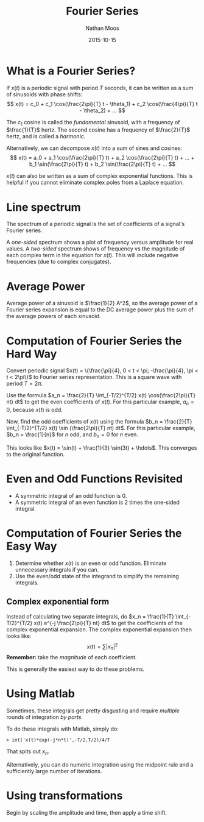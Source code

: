 #+TITLE: Fourier Series
#+AUTHOR: Nathan Moos
#+DATE: 2015-10-15

* What is a Fourier Series?

If $x(t)$ is a periodic signal with period $T$ seconds, it can be written as a
sum of sinusoids with phase shifts:
$$ x(t) = c_0 + c_1 \cos(\frac{2\pi}{T} t - \theta_1) + c_2 \cos(\frac{4\pi}{T} t - \theta_2) + ... $$

The $c_1$ cosine is called the /fundamental/ sinusoid, with a frequency of 
$\frac{1}{T}$ hertz. The second cosine has a frequency of $\frac{2}{T}$ hertz,
and is called a /harmonic/.

Alternatively, we can decompose $x(t)$ into a sum of sines and cosines:
$$ x(t) = a_0 + a_1 \cos(\frac{2\pi}{T} t) + a_2 \cos(\frac{2\pi}{T} t) + ... +
b_1 \sin(\frac{2\pi}{T} t) + b_2 \sin(\frac{2\pi}{T} t) + ...
$$

$x(t)$ can also be written as a sum of complex exponential functions. This is 
helpful if you cannot eliminate complex poles from a Laplace equation.
* Line spectrum

The spectrum of a periodic signal is the set of coefficients of a signal's
Fourier series.

A /one-sided/ spectrum shows a plot of frequency versus amplitude for real
values.
A /two-sided/ spectrum shows of frequency vs the magnitude of each complex term
in the equation for $x(t)$. This will include negative frequencies (due to
complex conjugates).
* Average Power

Average power of a sinusoid is $\frac{1}{2} A^2$, so the average power of a
Fourier series expansion is equal to the DC average power plus the sum of
the average powers of each sinusoid.
* Computation of Fourier Series the Hard Way
  
Convert periodic signal $x(t) = \{\frac{\pi}{4}, 0 < t < \pi; -\frac{\pi}{4}, \pi < t < 2\pi\}$
to Fourier series representation. This is a square wave with period $T = 2\pi$.

Use the formula $a_n = \frac{2}{T} \int_{-T/2}^{T/2} x(t) \cos(\frac{2\pi}{T} nt) dt$
to get the even coefficients of $x(t)$. 
For this particular example, $a_n = 0$, because $x(t)$ is odd.

Now, find the odd coefficients of $x(t)$ using the formula
$b_n = \frac{2}{T} \int_{-T/2}^{T/2} x(t) \sin (\frac{2\pi}{T} nt) dt$.
For this particular example, $b_n = \frac{1}{n}$ for $n$ odd, and $b_n = 0$ for
$n$ even.

This looks like $x(t) = \sin(t) + \frac{1}{3} \sin(3t) + \hdots$. This converges
to the original function.

* Even and Odd Functions Revisited

- A symmetric integral of an odd function is 0.
- A symmetric integral of an even function is 2 times the one-sided integral.

* Computation of Fourier Series the Easy Way
  
1. Determine whether $x(t)$ is an even or odd function. Eliminate unnecessary
   integrals if you can.
2. Use the even/odd state of the integrand to simplify the remaining integrals.
   
** Complex exponential form

Instead of calculating two separate integrals, do 
$x_n = \frac{1}{T} \int_{-T/2}^{T/2} x(t) e^{-j \frac{2\pi}{T} nt} dt$ to get
the coefficients of the complex exponential expansion. The complex exponential
expansion then looks like:
$$ x(t) = \sum |x_n|^2 $$
*Remember:* take the /magnitude/ of each coefficient.

This is generally the easiest way to do these problems.
* Using Matlab

Sometimes, these integrals get pretty disgusting and require /multiple/ rounds
of integration /by parts/.

To do these integrals with Matlab, simply do:
#+BEGIN_SRC
> int('x(t)*exp(-j*n*t)',-T/2,T/2)/4/T
#+END_SRC

That spits out $x_n$.

Alternatively, you can do numeric integration using the midpoint rule and a
sufficiently large number of iterations.
* Using transformations
  
Begin by scaling the amplitude and time, then apply a time shift.
